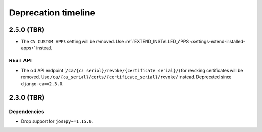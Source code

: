 ####################
Deprecation timeline
####################

***********
2.5.0 (TBR)
***********

* The ``CA_CUSTOM_APPS`` setting will be removed. Use :ref:`EXTEND_INSTALLED_APPS
  <settings-extend-installed-apps>` instead.

REST API
========

* The old API endpoint (``/ca/{ca_serial}/revoke/{certificate_serial}/``) for revoking certificates will be
  removed. Use ``/ca/{ca_serial}/certs/{certificate_serial}/revoke/`` instead. Deprecated since
  ``django-ca==2.3.0``.

***********
2.3.0 (TBR)
***********

Dependencies
============

* Drop support for ``josepy~=1.15.0``.

